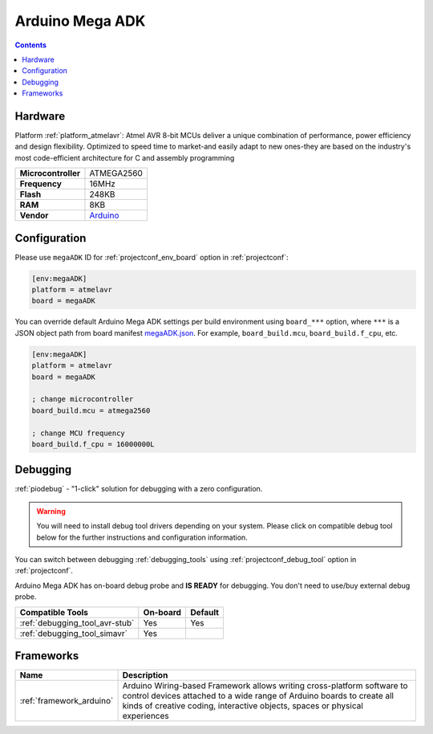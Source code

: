  
.. _board_atmelavr_megaADK:

Arduino Mega ADK
================

.. contents::

Hardware
--------

Platform :ref:`platform_atmelavr`: Atmel AVR 8-bit MCUs deliver a unique combination of performance, power efficiency and design flexibility. Optimized to speed time to market-and easily adapt to new ones-they are based on the industry's most code-efficient architecture for C and assembly programming

.. list-table::

  * - **Microcontroller**
    - ATMEGA2560
  * - **Frequency**
    - 16MHz
  * - **Flash**
    - 248KB
  * - **RAM**
    - 8KB
  * - **Vendor**
    - `Arduino <https://www.arduino.cc/en/Main/ArduinoBoardMegaADK?utm_source=platformio.org&utm_medium=docs>`__


Configuration
-------------

Please use ``megaADK`` ID for :ref:`projectconf_env_board` option in :ref:`projectconf`:

.. code-block:: ini

  [env:megaADK]
  platform = atmelavr
  board = megaADK

You can override default Arduino Mega ADK settings per build environment using
``board_***`` option, where ``***`` is a JSON object path from
board manifest `megaADK.json <https://github.com/platformio/platform-atmelavr/blob/master/boards/megaADK.json>`_. For example,
``board_build.mcu``, ``board_build.f_cpu``, etc.

.. code-block:: ini

  [env:megaADK]
  platform = atmelavr
  board = megaADK

  ; change microcontroller
  board_build.mcu = atmega2560

  ; change MCU frequency
  board_build.f_cpu = 16000000L

Debugging
---------

:ref:`piodebug` - "1-click" solution for debugging with a zero configuration.

.. warning::
    You will need to install debug tool drivers depending on your system.
    Please click on compatible debug tool below for the further
    instructions and configuration information.

You can switch between debugging :ref:`debugging_tools` using
:ref:`projectconf_debug_tool` option in :ref:`projectconf`.

Arduino Mega ADK has on-board debug probe and **IS READY** for debugging. You don't need to use/buy external debug probe.

.. list-table::
  :header-rows:  1

  * - Compatible Tools
    - On-board
    - Default
  * - :ref:`debugging_tool_avr-stub`
    - Yes
    - Yes
  * - :ref:`debugging_tool_simavr`
    - Yes
    - 

Frameworks
----------
.. list-table::
    :header-rows:  1

    * - Name
      - Description

    * - :ref:`framework_arduino`
      - Arduino Wiring-based Framework allows writing cross-platform software to control devices attached to a wide range of Arduino boards to create all kinds of creative coding, interactive objects, spaces or physical experiences